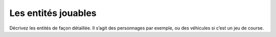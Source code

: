 Les entités jouables
--------------------

Décrivez les entités de façon détaillée. Il s’agit des personnages par exemple, ou des véhicules si c’est un jeu de course. 
